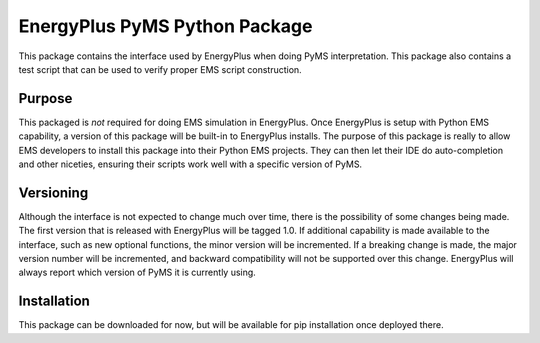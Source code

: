 EnergyPlus PyMS Python Package
==============================

This package contains the interface used by EnergyPlus when doing PyMS interpretation.
This package also contains a test script that can be used to verify proper EMS script construction.

Purpose
-------

This packaged is *not* required for doing EMS simulation in EnergyPlus.
Once EnergyPlus is setup with Python EMS capability, a version of this package will be built-in to EnergyPlus installs.
The purpose of this package is really to allow EMS developers to install this package into their Python EMS projects.
They can then let their IDE do auto-completion and other niceties, ensuring their scripts work well with a specific version of PyMS.

Versioning
----------

Although the interface is not expected to change much over time, there is the possibility of some changes being made.
The first version that is released with EnergyPlus will be tagged 1.0.
If additional capability is made available to the interface, such as new optional functions, the minor version will be incremented.
If a breaking change is made, the major version number will be incremented, and backward compatibility will not be supported over this change.
EnergyPlus will always report which version of PyMS it is currently using.

Installation
------------

This package can be downloaded for now, but will be available for pip installation once deployed there.

